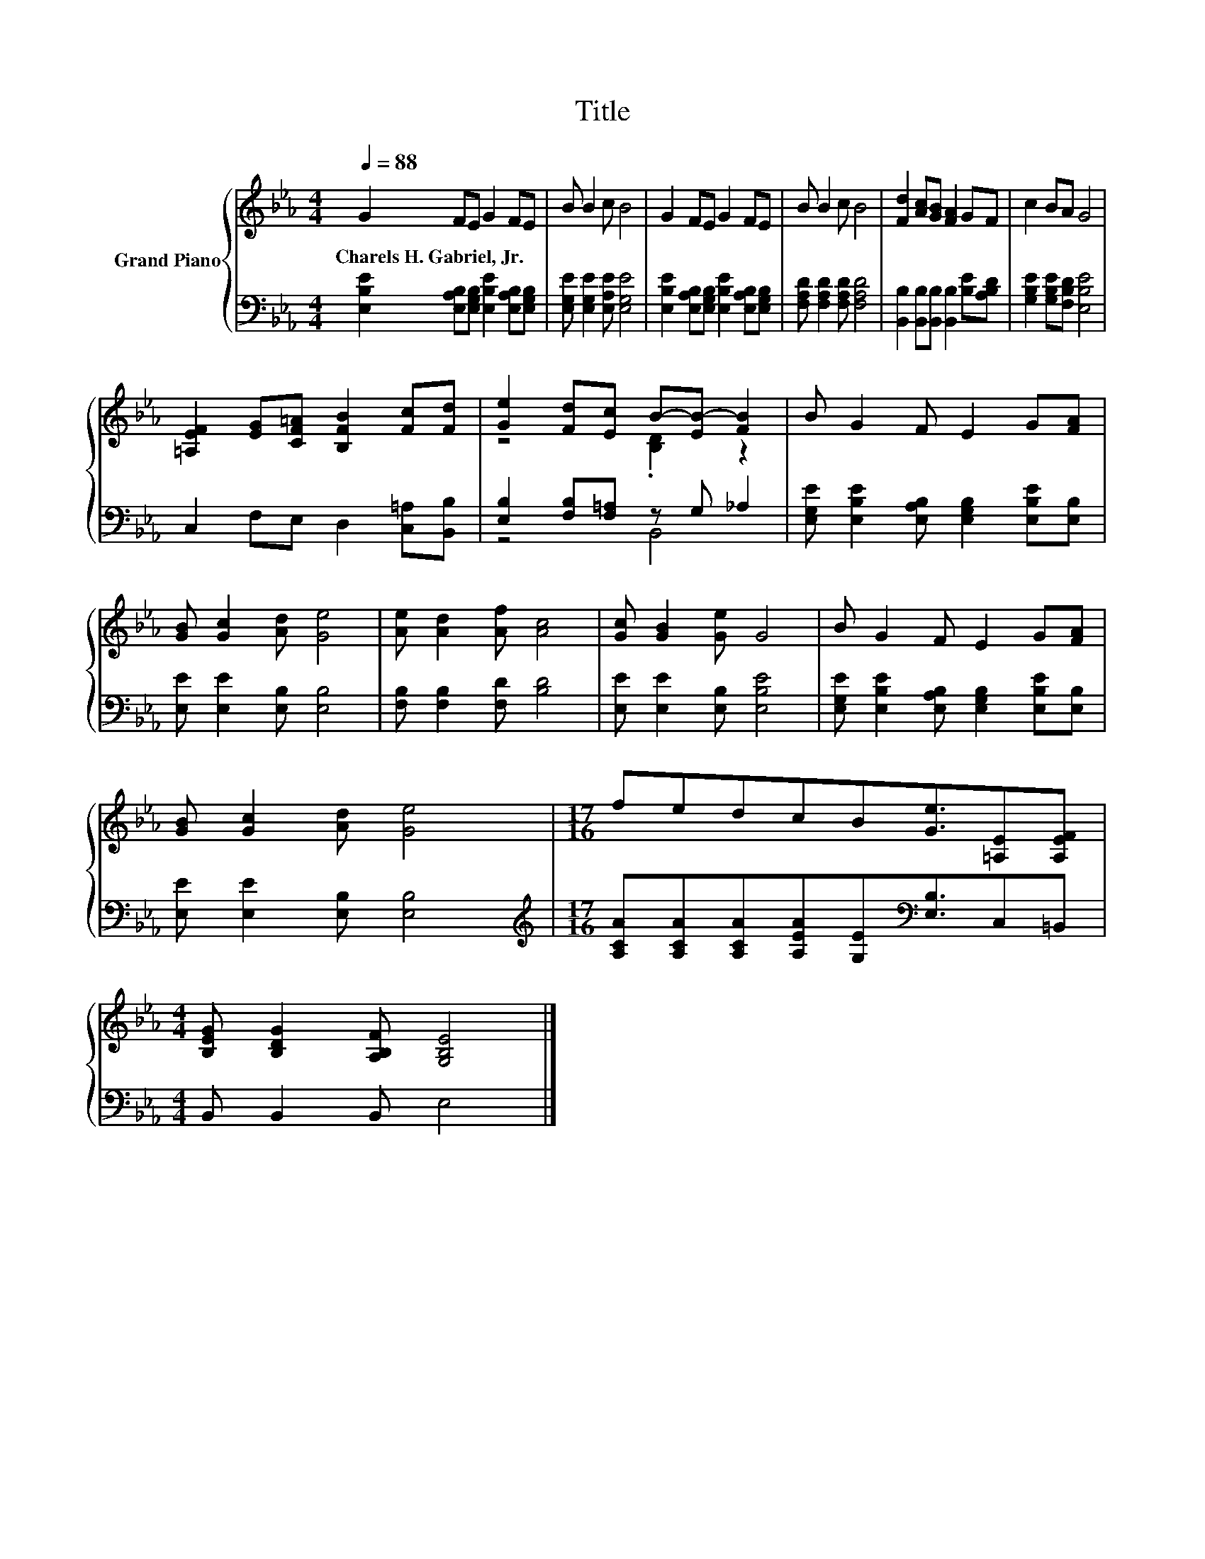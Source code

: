 X:1
T:Title
%%score { ( 1 3 ) | ( 2 4 ) }
L:1/8
Q:1/4=88
M:4/4
K:Eb
V:1 treble nm="Grand Piano"
V:3 treble 
V:2 bass 
V:4 bass 
V:1
 G2 FE G2 FE | B B2 c B4 | G2 FE G2 FE | B B2 c B4 | [Fd]2 [Ac][GB] [FA]2 GF | c2 BA G4 | %6
w: Charels~H.~Gabriel,~Jr. * * * * *||||||
 [=A,EF]2 [EG][CF=A] [B,FB]2 [Fc][Fd] | [Ge]2 [Fd][Ec] B-[EB-] [FB]2 | B G2 F E2 G[FA] | %9
w: |||
 [GB] [Gc]2 [Ad] [Ge]4 | [Ae] [Ad]2 [Af] [Ac]4 | [Gc] [GB]2 [Ge] G4 | B G2 F E2 G[FA] | %13
w: ||||
 [GB] [Gc]2 [Ad] [Ge]4 |[M:17/16] fedcB[Ge]3/2[=A,E][A,EF] | %15
w: ||
[M:4/4] [B,EG] [B,DG]2 [A,B,F] [G,B,E]4 |] %16
w: |
V:2
 [E,B,E]2 [E,A,B,][E,G,B,] [E,B,E]2 [E,A,B,][E,G,B,] | [E,G,E] [E,G,E]2 [E,A,E] [E,G,E]4 | %2
 [E,B,E]2 [E,A,B,][E,G,B,] [E,B,E]2 [E,A,B,][E,G,B,] | [F,A,D] [F,A,D]2 [F,A,D] [F,A,D]4 | %4
 [B,,B,]2 [B,,B,][B,,B,] [B,,B,]2 [B,E][A,B,D] | [G,B,E]2 [G,B,E][F,B,D] [E,B,E]4 | %6
 C,2 F,E, D,2 [C,=A,][B,,B,] | [E,B,]2 [F,B,][F,=A,] z G, _A,2 | %8
 [E,G,E] [E,B,E]2 [E,A,B,] [E,G,B,]2 [E,B,E][E,B,] | [E,E] [E,E]2 [E,B,] [E,B,]4 | %10
 [F,B,] [F,B,]2 [F,D] [B,D]4 | [E,E] [E,E]2 [E,B,] [E,B,E]4 | %12
 [E,G,E] [E,B,E]2 [E,A,B,] [E,G,B,]2 [E,B,E][E,B,] | [E,E] [E,E]2 [E,B,] [E,B,]4 | %14
[M:17/16][K:treble] [A,CA][A,CA][A,CA][A,EA][G,E][K:bass][E,B,]3/2C,=B,, | %15
[M:4/4] B,, B,,2 B,, E,4 |] %16
V:3
 x8 | x8 | x8 | x8 | x8 | x8 | x8 | z4 .[B,D]2 z2 | x8 | x8 | x8 | x8 | x8 | x8 |[M:17/16] x17/2 | %15
[M:4/4] x8 |] %16
V:4
 x8 | x8 | x8 | x8 | x8 | x8 | x8 | z4 B,,4 | x8 | x8 | x8 | x8 | x8 | x8 | %14
[M:17/16][K:treble] x5[K:bass] x7/2 |[M:4/4] x8 |] %16

